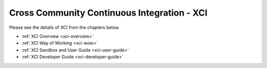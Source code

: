 .. _xci:

.. This work is licensed under a Creative Commons Attribution 4.0 International License.
.. SPDX-License-Identifier: CC-BY-4.0
.. (c) Open Platform for NFV Project, Inc. and its contributors

============================================
Cross Community Continuous Integration - XCI
============================================

Please see the details of XCI from the chapters below.

- :ref:`XCI Overview <xci-overview>`
- :ref:`XCI Way of Working <xci-wow>`
- :ref:`XCI Sandbox and User Guide <xci-user-guide>`
- :ref:`XCI Developer Guide <xci-developer-guide>`
